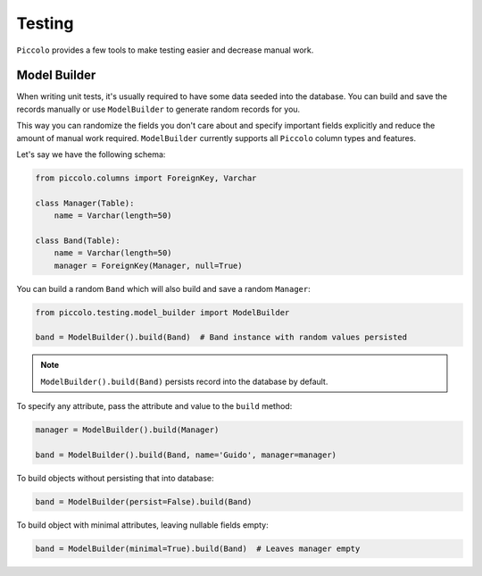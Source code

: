 Testing
=======

``Piccolo`` provides a few tools to make testing easier and decrease manual work.

Model Builder
-------------

When writing unit tests, it's usually required to have some data seeded into the database.
You can build and save the records manually or use ``ModelBuilder`` to generate random records for you.

This way you can randomize the fields you don't care about and specify important fields explicitly and
reduce the amount of manual work required.
``ModelBuilder`` currently supports all ``Piccolo`` column types and features.

Let's say we have the following schema:

.. code-block:: python

    from piccolo.columns import ForeignKey, Varchar

    class Manager(Table):
        name = Varchar(length=50)

    class Band(Table):
        name = Varchar(length=50)
        manager = ForeignKey(Manager, null=True)

You can build a random ``Band`` which will also build and save a random ``Manager``:

.. code-block:: python

    from piccolo.testing.model_builder import ModelBuilder

    band = ModelBuilder().build(Band)  # Band instance with random values persisted

.. note:: ``ModelBuilder().build(Band)`` persists record into the database by default.


To specify any attribute, pass the attribute and value to the ``build`` method:

.. code-block:: python

    manager = ModelBuilder().build(Manager)

    band = ModelBuilder().build(Band, name='Guido', manager=manager)

To build objects without persisting that into database:

.. code-block:: python

    band = ModelBuilder(persist=False).build(Band)

To build object with minimal attributes, leaving nullable fields empty:

.. code-block:: python

    band = ModelBuilder(minimal=True).build(Band)  # Leaves manager empty
